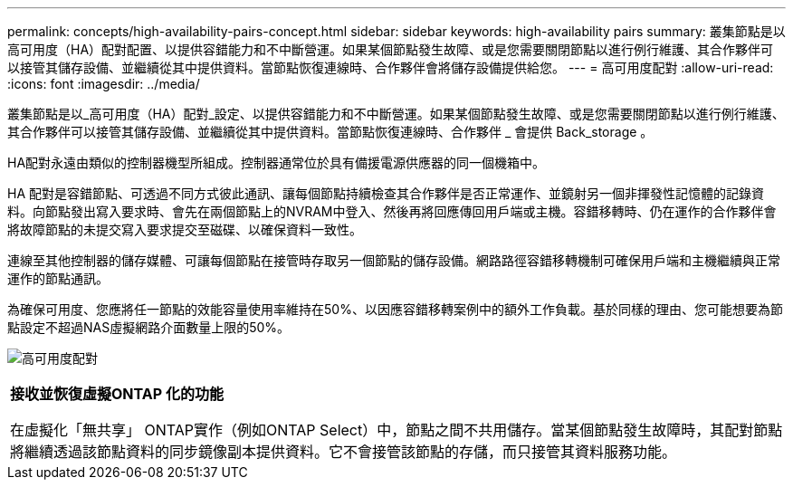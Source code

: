 ---
permalink: concepts/high-availability-pairs-concept.html 
sidebar: sidebar 
keywords: high-availability pairs 
summary: 叢集節點是以高可用度（HA）配對配置、以提供容錯能力和不中斷營運。如果某個節點發生故障、或是您需要關閉節點以進行例行維護、其合作夥伴可以接管其儲存設備、並繼續從其中提供資料。當節點恢復連線時、合作夥伴會將儲存設備提供給您。 
---
= 高可用度配對
:allow-uri-read: 
:icons: font
:imagesdir: ../media/


[role="lead"]
叢集節點是以_高可用度（HA）配對_設定、以提供容錯能力和不中斷營運。如果某個節點發生故障、或是您需要關閉節點以進行例行維護、其合作夥伴可以接管其儲存設備、並繼續從其中提供資料。當節點恢復連線時、合作夥伴 _ 會提供 Back_storage 。

HA配對永遠由類似的控制器機型所組成。控制器通常位於具有備援電源供應器的同一個機箱中。

HA 配對是容錯節點、可透過不同方式彼此通訊、讓每個節點持續檢查其合作夥伴是否正常運作、並鏡射另一個非揮發性記憶體的記錄資料。向節點發出寫入要求時、會先在兩個節點上的NVRAM中登入、然後再將回應傳回用戶端或主機。容錯移轉時、仍在運作的合作夥伴會將故障節點的未提交寫入要求提交至磁碟、以確保資料一致性。

連線至其他控制器的儲存媒體、可讓每個節點在接管時存取另一個節點的儲存設備。網路路徑容錯移轉機制可確保用戶端和主機繼續與正常運作的節點通訊。

為確保可用度、您應將任一節點的效能容量使用率維持在50%、以因應容錯移轉案例中的額外工作負載。基於同樣的理由、您可能想要為節點設定不超過NAS虛擬網路介面數量上限的50%。

image:high-availability.gif["高可用度配對"]

|===


 a| 
*接收並恢復虛擬ONTAP 化的功能*

在虛擬化「無共享」 ONTAP實作（例如ONTAP Select）中，節點之間不共用儲存。當某個節點發生故障時，其配對節點將繼續透過該節點資料的同步鏡像副本提供資料。它不會接管該節點的存儲，而只接管其資料服務功能。

|===